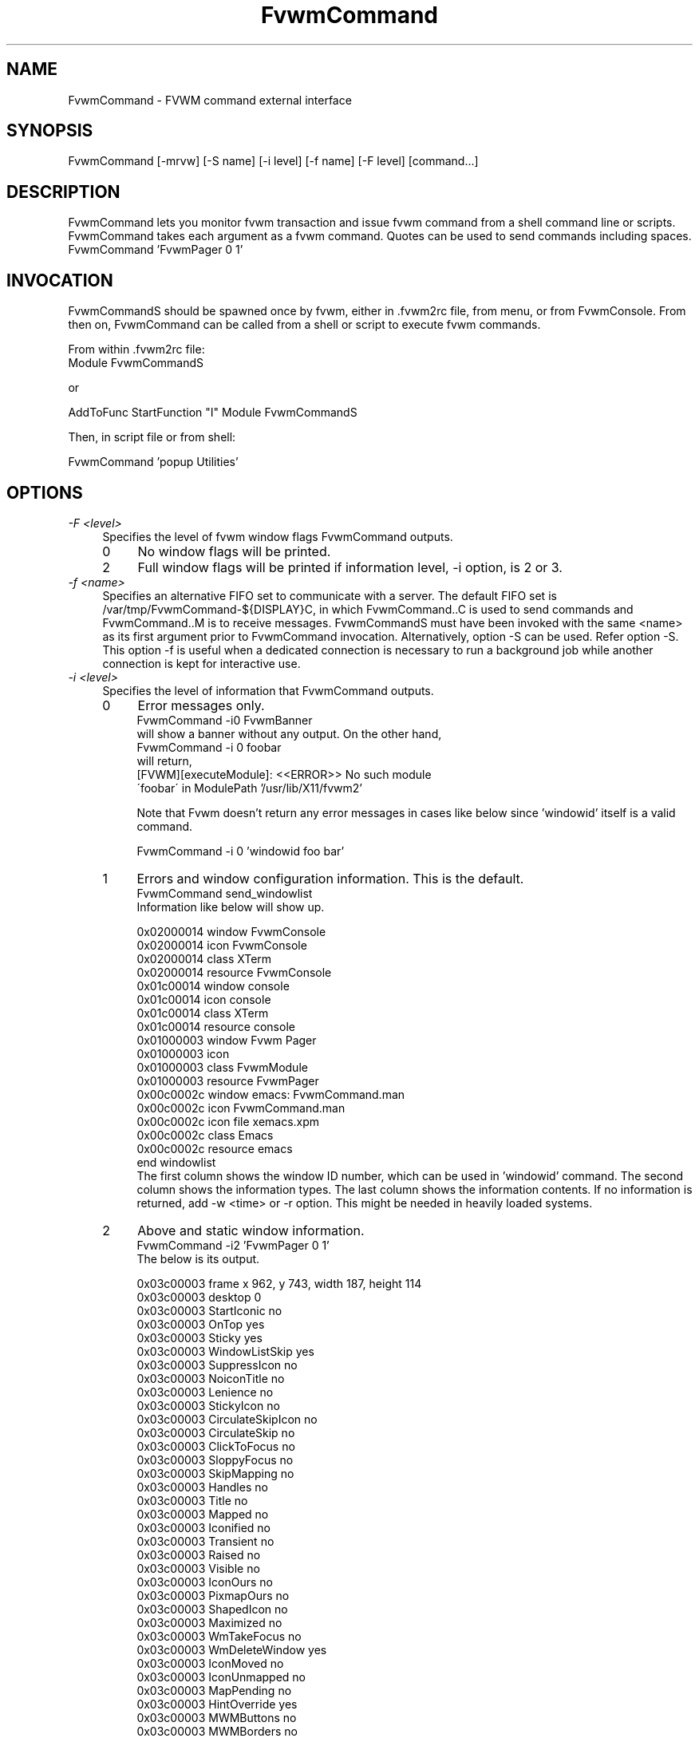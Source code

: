 .\" t
.\" @(#)FvwmCommand.1	4/6/98
.de EX		\"Begin example
.ne 5
.if n .sp 1
.if t .sp .5
.nf
.in +.25i
..
.de EE
.fi
.in -.25i
.if n .sp 1
.if t .sp .5
..
.ta .2i .4i .6i .8i
.TH FvwmCommand 1 "7 May 1999"
.UC
.SH NAME
FvwmCommand \- FVWM command external interface

.SH SYNOPSIS
FvwmCommand [-mrvw] [-S name] [-i level] [-f name] [-F level] [command...]

.SH DESCRIPTION

FvwmCommand lets you monitor fvwm transaction and issue fvwm command
from a shell command line or scripts.
FvwmCommand takes each argument as a fvwm command. Quotes can be
used to send commands including spaces.
.EX
FvwmCommand 'FvwmPager 0 1'
.EE
.br
.SH INVOCATION
FvwmCommandS should be spawned once by fvwm, either in .fvwm2rc file,
from menu, or from FvwmConsole.
From then on, FvwmCommand
can be called from a shell or script to execute fvwm commands.

From within .fvwm2rc file:
.EX
Module FvwmCommandS

    or

AddToFunc StartFunction "I" Module FvwmCommandS
.EE

Then, in script file or from shell:

.EX
FvwmCommand  'popup Utilities'
.EE

.SH OPTIONS
.IP "\fI-F <level>\fR" 0.4i
Specifies the level of fvwm window flags FvwmCommand outputs.
.sp
.RS
.IP 0 0.4i
No window flags will be printed.
.RE
.RS
.IP 2 0.4i
Full window flags will be printed if information level, -i
option, is 2 or 3.
.sp
.RE

.IP "\fI-f <name>\fR" 0.4i
Specifies an alternative FIFO set to communicate with a server.
The default FIFO set is /var/tmp/FvwmCommand-${DISPLAY}C, in which
FvwmCommand..C is used to send commands and FvwmCommand..M is to receive
messages.
FvwmCommandS must have been invoked with the same <name> as its first argument
prior to FvwmCommand invocation.
Alternatively, option -S can be used. Refer option -S.
This option -f is useful when a dedicated connection is necessary
to run a background job while another connection is kept for
interactive use.

.IP "\fI-i <level>\fR"
Specifies the level of information that FvwmCommand outputs.
.sp
.RS
.IP 0 0.4i
Error messages only.
.EX
FvwmCommand -i0 FvwmBanner
.EE
will show a banner without any output. On the other hand,
.EX
FvwmCommand -i 0 foobar
.EE
will return,
.EX
[FVWM][executeModule]: <<ERROR>> No such module
\'foobar\' in ModulePath '/usr/lib/X11/fvwm2'
.EE

Note that Fvwm doesn't return any error messages in
cases like below since 'windowid' itself is a valid command.
.sp
.EX
FvwmCommand -i 0 'windowid foo bar'
.EE
.IP 1
Errors and window configuration information. This is the default.
.EX
FvwmCommand send_windowlist
.EE
Information like below will show up.
.EX

0x02000014 window               FvwmConsole
0x02000014 icon                 FvwmConsole
0x02000014 class                XTerm
0x02000014 resource             FvwmConsole
0x01c00014 window               console
0x01c00014 icon                 console
0x01c00014 class                XTerm
0x01c00014 resource             console
0x01000003 window               Fvwm Pager
0x01000003 icon
0x01000003 class                FvwmModule
0x01000003 resource             FvwmPager
0x00c0002c window               emacs: FvwmCommand.man
0x00c0002c icon                 FvwmCommand.man
0x00c0002c icon file            xemacs.xpm
0x00c0002c class                Emacs
0x00c0002c resource             emacs
end windowlist
.EE
The first column shows the window ID number, which can be used in 'windowid' command.
The second column shows the information types.
The last column shows the information contents.
If no information is returned, add -w <time> or -r option.
This might be needed in heavily loaded systems.
.IP 2
Above and static window information.
.EX
FvwmCommand -i2 'FvwmPager 0 1'
.EE
The below is its output.
.EX

0x03c00003 frame                x 962, y 743, width 187, height 114
0x03c00003 desktop              0
0x03c00003 StartIconic          no
0x03c00003 OnTop                yes
0x03c00003 Sticky               yes
0x03c00003 WindowListSkip       yes
0x03c00003 SuppressIcon         no
0x03c00003 NoiconTitle          no
0x03c00003 Lenience             no
0x03c00003 StickyIcon           no
0x03c00003 CirculateSkipIcon    no
0x03c00003 CirculateSkip        no
0x03c00003 ClickToFocus         no
0x03c00003 SloppyFocus          no
0x03c00003 SkipMapping          no
0x03c00003 Handles              no
0x03c00003 Title                no
0x03c00003 Mapped               no
0x03c00003 Iconified            no
0x03c00003 Transient            no
0x03c00003 Raised               no
0x03c00003 Visible              no
0x03c00003 IconOurs             no
0x03c00003 PixmapOurs           no
0x03c00003 ShapedIcon           no
0x03c00003 Maximized            no
0x03c00003 WmTakeFocus          no
0x03c00003 WmDeleteWindow       yes
0x03c00003 IconMoved            no
0x03c00003 IconUnmapped         no
0x03c00003 MapPending           no
0x03c00003 HintOverride         yes
0x03c00003 MWMButtons           no
0x03c00003 MWMBorders           no
0x03c00003 title height         0
0x03c00003 border width         4
0x03c00003 base size            width 8, height 7
0x03c00003 size increment       width 9, height 9
0x03c00003 min size             width 8, height 7
0x03c00003 max size             width 32767, height 32767
0x03c00003 gravity              SouthEast
0x03c00003 pixel                text 0xffffff, back 0x7f7f7f
0x03c00003 window               Fvwm Pager
0x03c00003 icon                 Fvwm Pager
0x03c00003 class                FvwmModule
0x03c00003 resource             FvwmPager
.EE
.IP 3
All information available.
.EX
FvwmCommand -i3 'Killmodule Fvwm*'
.EE
This will report which windows are closed.
.EX
0x03400003 destroy
0x02400002 destroy
.EE
.RE

.IP "\fI-m\fR"
Monitors fvwm window information transaction. FvwmCommand continuously outputs
information that it receives without exiting.
This option can be used in a
background job often combined with -i3 option in order to control windows
dynamically.
.EX
FvwmCommand -mi3 | grep 'iconify'
.EE
It will report when windows are iconified or de-iconified.
.sp
Note: FvwmCommand does not block buffer its output but many utilities such as
grep or sed use block buffer. The output of the next example will not show up
until either FvwmCommand is terminated or stdout buffer from
grep is filled.
.EX
FvwmCommand -mi3 | grep ' map' |
sed 's/\\(0x[0-9a-f]*\\).*/windowid \\1 move 0 0/'
.EE
Instead, use tools with buffer control such as pty or perl.
The below will iconify new windows when opened.
.EX
Fvwm -mi3 | perl -ne '
$|=1;
print "windowid $1 iconify\\n" if /^(0x\\S+) add/;
\' > ~/\.FvwmCommandC
.EE
.IP "\fI-r\fR"
Waits for a reply before it exits.
FvwmCommand exits if no information or error is returned in a fixed amount of
time period. (Refer option -w.)
The option -r overrides this time limit and wait for at least one message
back.
After the initial message, it will wait for another message for the time
limit.
This option is useful when the system is too loaded to make any prediction
when the system is responding AND the command causes some
message to be sent back.

.IP "\fI-S <name>\fR" 0.4i
Invokes another server, FvwmCommandS, with FIFO set <name>.
.br
If -f option is not used with this option,
the invoking FvwmCommand uses the default FIFO to communicate
the default server to invoke a new server.
.br
If -f option is used with this option,
the invoking FvwmCommand uses the default FIFO to communicate
the default server to invoke a new server. Then, switch the FIFO
set and start communicating the new server.
.br
This option -S is useful when a dedicated connection is necessary
to run a background
job while another connection is kept for interactive use.

If the <name> is a relative path name, that is relative from where
fvwm is running, not from where FvwmCommand is invoked.

.IP "\fI-v\fR"
Returns FvwmCommand version number and exits.

.IP "\fI-w <time>\fR"
Waits for <time> micro seconds for a message.
FvwmCommand exits if no information or error is returned in a fixed amount of
time period unless option -m is used.
The default is 500 ms. This option overrides this default value.

.SH WRAPPER
.sp
.sp
FvwmCommand.sh has bourne shell function definitions
to keep the syntax similar to fvwm configuration file.
This file is to be sourced:
.EX
\&. FvwmCommand.sh
.br
DesktopSize 5x5
.EE
.br
FvwmCommand.pm is for perl in order
to keep the syntax similar to fvwm configuration file.
Commas can be used to separate fvwm commands' arguments.
.EX
use FvwmCommand;
if( $ARGV[0] eq 'home' ) {
    Desk 0,0; GotoPage '1 1';
}elsif( $ARGV[0] eq 'jump' ) {
    Desk "0 2"; GotoPage 0, 1;
}
.EE
Although arguments in FvwmCommand are not case sensitive as fvwm,
the functions defined in FvwmCommand.sh and FvwmCommand.pl are case sensitive.


.SH ERRORS
If the following error message show up, it is most likely that FvwmCommandS
is not running.
.EX
FvwmCommand error in opening message fifo
--No such file or directory--
.EE
Fvwm modules don't return error messages to fvwm but output on
stderr. These error messages will not be shown as FvwmCommand messages.

.SH SEE ALSO
fvwm

.SH AUTHOR
Toshi Isogai  isogai@ucsub.colorado.edu


